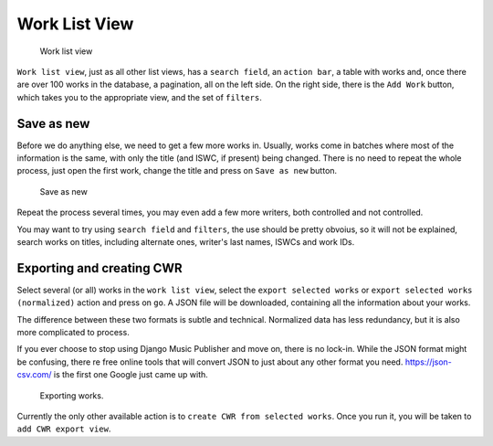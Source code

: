 Work List View
==============

.. figure:: /images/work_list.png
   :width: 100%

   Work list view

``Work list view``, just as all other list views, has a ``search field``, an ``action bar``, a table with works and, once there are over 100 works in the database, a pagination, all on the left side. On the right side, there is the ``Add Work`` button, which takes you to the appropriate view, and the set of ``filters``.

Save as new
+++++++++++

Before we do anything else, we need to get a few more works in. Usually, works come in batches where most of the information is the same, with only the title (and ISWC, if present) being changed. There is no need to repeat the whole process, just open the first work, change the title and press on ``Save as new`` button.

.. figure:: /images/save_as_new.png
   :width: 100%

   Save as new

Repeat the process several times, you may even add a few more writers, both controlled and not controlled. 

You may want to try using ``search field`` and ``filters``, the use should be pretty obvoius, so it will not be explained, search works on titles, including alternate ones, writer's last names, ISWCs and work IDs.

Exporting and creating CWR
++++++++++++++++++++++++++

Select several (or all) works in the ``work list view``, select the ``export selected works`` or ``export selected works (normalized)`` action and press on ``go``. A JSON file will be downloaded, containing all the information about your works. 

The difference between these two formats is subtle and technical. Normalized data has less redundancy, but it is also more complicated to process.

If you ever choose to stop using Django Music Publisher and move on, there is no lock-in. While the JSON format might be confusing, there re free online tools that will convert JSON to just about any other format you need. https://json-csv.com/ is the first one Google just came up with.

.. figure:: /images/export.png
   :width: 100%

   Exporting works.

Currently the only other available action is to ``create CWR from selected works``. Once you run it, you will be taken to ``add CWR export view``.
